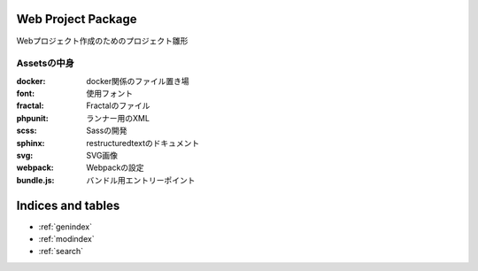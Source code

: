.. Nora documentation master file, created by
   sphinx-quickstart on Thu Jan  9 20:44:11 2020.
   You can adapt this file completely to your liking, but it should at least
   contain the root `toctree` directive.

Web Project Package
================================

Webプロジェクト作成のためのプロジェクト雛形

Assetsの中身
------------------

:docker: docker関係のファイル置き場
:font: 使用フォント
:fractal: Fractalのファイル
:phpunit: ランナー用のXML
:scss: Sassの開発
:sphinx: restructuredtextのドキュメント
:svg: SVG画像
:webpack: Webpackの設定
:bundle.js: バンドル用エントリーポイント






Indices and tables
==================

* :ref:`genindex`
* :ref:`modindex`
* :ref:`search`
